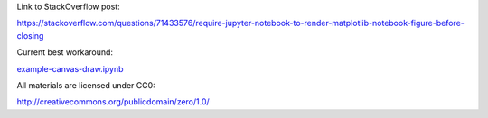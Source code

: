 Link to StackOverflow post:

https://stackoverflow.com/questions/71433576/require-jupyter-notebook-to-render-matplotlib-notebook-figure-before-closing

Current best workaround:

`<example-canvas-draw.ipynb>`_

All materials are licensed under CC0:

http://creativecommons.org/publicdomain/zero/1.0/

